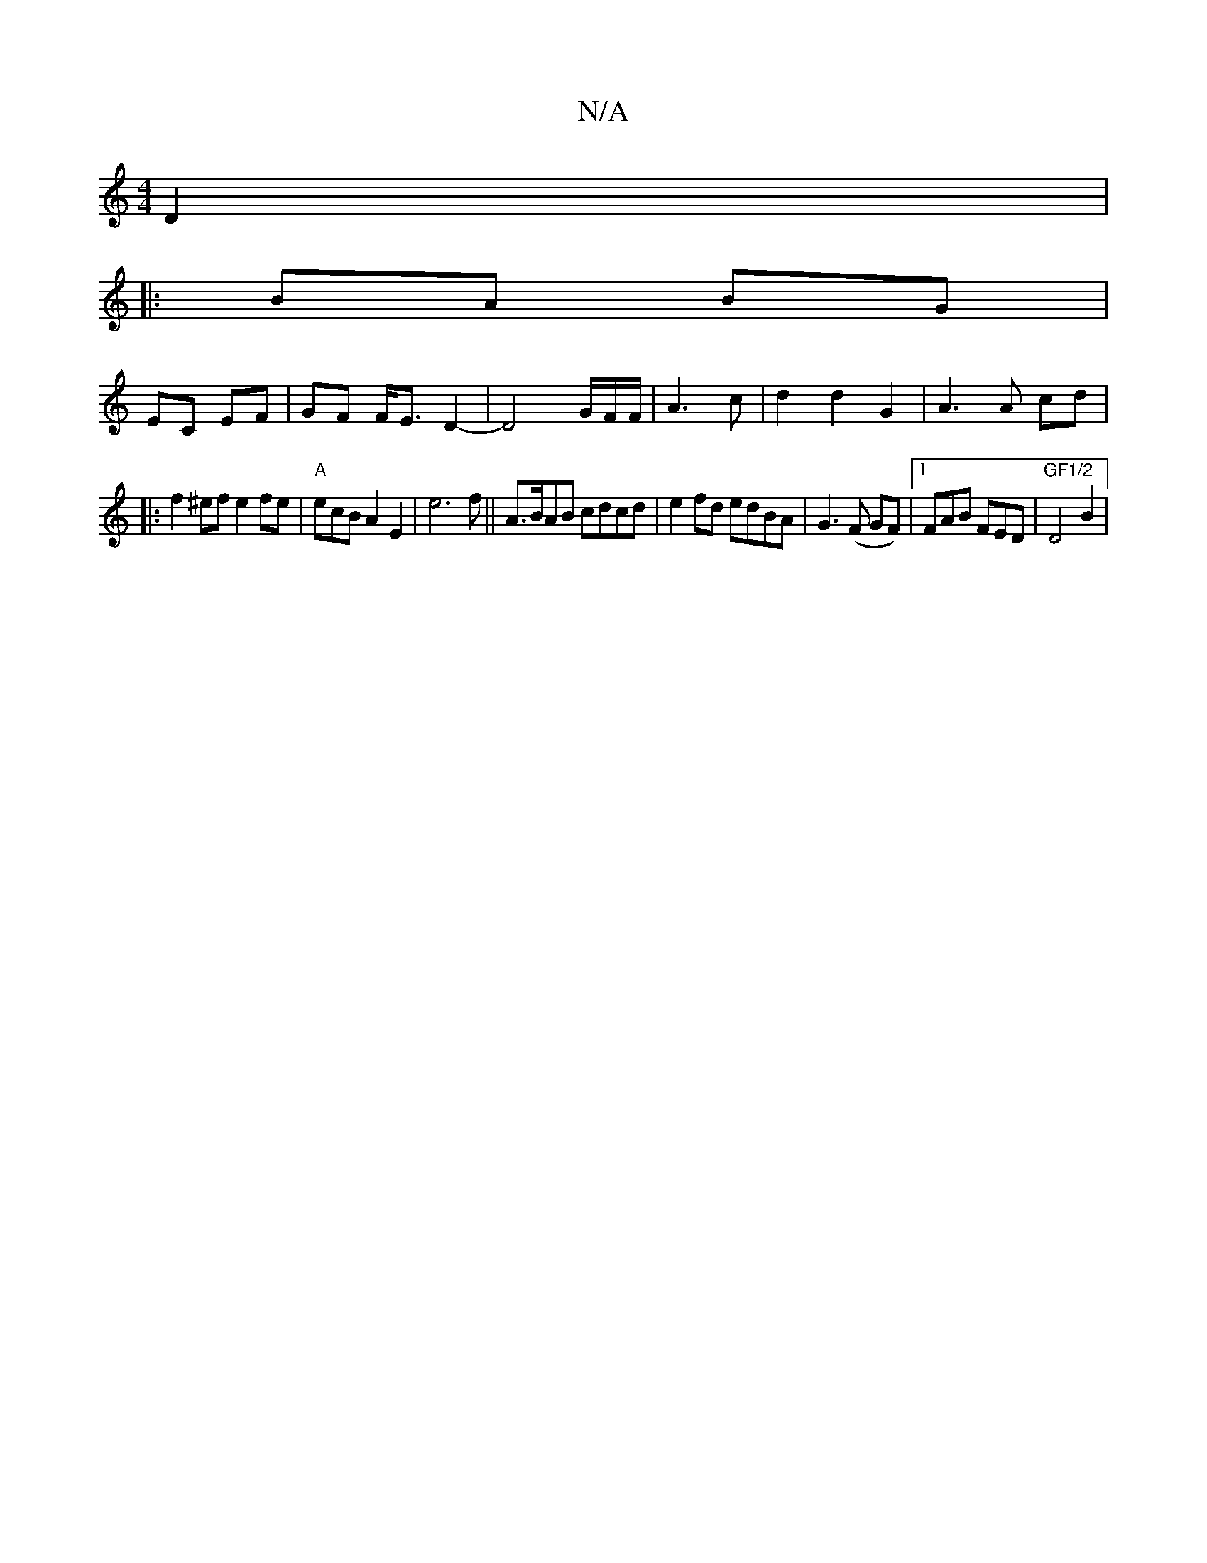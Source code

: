 X:1
T:N/A
M:4/4
R:N/A
K:Cmajor
2D2|
|:BA BG |
EC EF | GF F<E D2- | D4 G/2F/2F/2|A3 c|d2 d2 G2|A3A cd|
|: f2 ^ef e2 fe|"A"ecBA2E2| e6f|| A>BAB cdcd|e2fd edBA|G3 (F GF)|[1 FAB FED|"GF1/2"D4 B2|"Am/}FDDF | DG~G2 GDE2|FEdF EFGA|BG G2 G